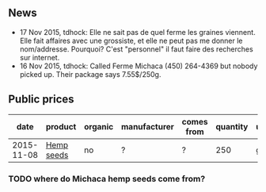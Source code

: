 ** News

- 17 Nov 2015, tdhock: Elle ne sait pas de quel ferme les graines
  viennent. Elle fait affaires avec une grossiste, et elle ne peut pas
  me donner le nom/addresse.  Pourquoi? C'est "personnel" il faut
  faire des recherches sur internet.
- 16 Nov 2015, tdhock: Called Ferme Michaca (450) 264-4369 but nobody
  picked up. Their package says 7.55$/250g.

** Public prices

|       date | product    | organic | manufacturer | comes from | quantity | unit |  CAD |
|------------+------------+---------+--------------+------------+----------+------+------|
| 2015-11-08 | [[file:../products/Hemp_seeds.org][Hemp seeds]] | no      | ?            | ?          |      250 | g    | 7.55 |

*** TODO where do Michaca hemp seeds come from?
